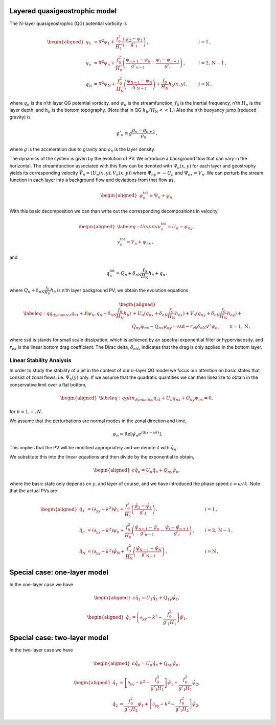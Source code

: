 Layered quasigeostrophic model
==============================

The :math:`{\mathrm{N}}`-layer quasigeostrophic (QG) potential vorticity
is

.. math::

   \begin{aligned}
   {q_1} &= {\nabla^2}\psi_1 + \frac{f_0^2}{H_1} \left(\frac{\psi_{2}-\psi_1}{g'_{1}}\right)\,,  \qquad & i =1{\, ,}\nonumber \\
   {q_n} &= {\nabla^2}\psi_n + \frac{f_0^2}{H_n} \left(\frac{\psi_{n-1}-\psi_n}{g'_{n-1}}  - \frac{\psi_{i}-\psi_{n+1}}{g'_{i}}\right)\,,  \qquad &i = 2,{\mathrm{N}}-1 {\, ,}\nonumber \\
   {q_{\mathrm{N}}} &= {\nabla^2}\psi_{\mathrm{N}}+ \frac{f_0^2}{H_{\mathrm{N}}} \left(\frac{\psi_{\textsf{N}-1}-\psi_{\mathrm{N}}}{g'_{{\mathrm{N}}-1}}\right) + \frac{f_0}{H_{\mathrm{N}}}h_b (x,y)\,,  \qquad & i ={\mathrm{N}}\,,\end{aligned}

where :math:`q_n` is the n’th layer QG potential vorticity, and
:math:`\psi_n` is the streamfunction, :math:`f_0` is the inertial
frequency, n’th :math:`H_n` is the layer depth, and :math:`h_b` is the
bottom topography. (Note that in QG :math:`h_b/H_{\mathrm{N}}<< 1`.)
Also the n’th buoyancy jump (reduced gravity) is

.. math:: g'_n \equiv g \frac{\rho_{n}-\rho_{n+1}}{\rho_n}{\, ,}

where :math:`g` is the acceleration due to gravity and :math:`\rho_n` is
the layer density.

The dynamics of the system is given by the evolution of PV. We introduce
a background flow that can vary in the horizontal. The streamfunction
associated with this flow can be denoted with :math:`\Psi_n(x,y)` for
each layer and geostrophy yields its corresponding velocity
:math:`\vec{V_n} = (U_n(x,y),V_n(x,y))` where :math:`\Psi_{ny} = - U_n`
and :math:`\Psi_{nx} = V_n`. We can perturb the stream function in each
layer into a background flow and deviations from that flow as,

.. math::

   \begin{aligned}
   \psi_n^{{\text{tot}}} = \Psi_n + \psi_n.\end{aligned}

With this basic decomposition we can than write out the corresponding
decompositions in velocity

.. math::

   \begin{aligned}
   \label{eq:Uequiv}
   u_n^{{{\text{tot}}}} = U_n - \psi_{n y}{\, ,}\nonumber \\
   v_n^{{\text{tot}}} = V_n + \psi_{n x} {\, ,}\end{aligned}

and

.. math:: q_n^{{\text{tot}}} = Q_n + \delta_{n{\mathrm{N}}}\frac{f_0}{H_{\mathrm{N}}}h_b + q_n {\, ,}

where :math:`Q_n + \delta_{n{\mathrm{N}}}\frac{f_0}{H_{\mathrm{N}}}h_b`
is n’th layer background PV, we obtain the evolution equations

.. math::

   \begin{aligned}
   \label{eq:qg_dynamics}
   {q_n}_t + \mathsf{J}(\psi_n,q_n + \delta_{n {\mathrm{N}}} \frac{f_0}{H_{\mathrm{N}}}h_b )& + U_n ({q_n}_x + \delta_{n {\mathrm{N}}} \frac{f_0}{H_{\mathrm{N}}}h_{bx}) + V_n ({q_n}_y + \delta_{n {\mathrm{N}}} \frac{f_0}{H_{\mathrm{N}}}h_{by})+ \nonumber
   \\ & {Q_n}_y {\psi_n}_x - {Q_n}_x {\psi_n}_y = {\text{ssd}}- r_{ek} \delta_{n{\mathrm{N}}} {\nabla^2}\psi_n {\, ,}\qquad n = 1,{\mathrm{N}}{\, ,}\end{aligned}

where :math:`{\text{ssd}}` is stands for small scale dissipation, which
is achieved by an spectral exponential filter or hyperviscosity, and
:math:`r_{ek}` is the linear bottom drag coefficient. The Dirac delta,
:math:`\delta_{nN}`, indicates that the drag is only applied in the
bottom layer.

Linear Stability Analysis
-------------------------

In order to study the stability of a jet in the context of our
:math:`n`-layer QG model we focus our attention on basic states that
consist of zonal flows. i.e. :math:`\Psi_n(y)` only. If we assume that
the quadratic quantities we can then linearize to obtain in the
conservative limit over a flat bottom,

.. math::

   \begin{aligned}
   \label{eq:qglin_dynamics}
   {q_n}_t  + U_n {q_n}_x + {Q_n}_y {\psi_n}_x  = 0,\end{aligned}

for :math:`n = 1, \cdots, N`.

We assume that the perturbations are normal modes in the zonal direction
and time,

.. math:: \psi_n  = {\mathrm{Re}}[ \hat \psi_n e^{i(kx - \omega t)} ].

This implies that the PV will be modified appropriately and we denote it
with :math:`\hat q_n`.

We substitute this into the linear equations and then divide by the
exponential to obtain,

.. math::

   \begin{aligned}
   c  {\hat q_n}  =  U_n {\hat q_n} +  {Q_n}_y {\hat \psi_n} ,\end{aligned}

where the basic state only depends on :math:`y`, and layer of course,
and we have introduced the phase speed :math:`c=\omega/k`. Note that the
actual PVs are

.. math::

   \begin{aligned}
   {\hat q_1} &= (\partial_{yy} - k^2) \hat \psi_1 + \frac{f_0^2}{H_1} \left(\frac{\hat \psi_{2}-\hat \psi_1}{g'_{1}}\right)\,,  \qquad & i =1{\, ,}\nonumber \\
   {\hat q_n} &= (\partial_{yy} - k^2)\psi_n + \frac{f_0^2}{H_n} \left(\frac{\hat \psi_{n-1}-
   \hat \psi_n}{g'_{n-1}}  - \frac{\hat \psi_{i}-\hat \psi_{n+1}}{g'_{i}}\right)\,,  \qquad &i = 2,{\mathrm{N}}-1 {\, ,}\nonumber \\
   {\hat q_{\mathrm{N}}} &= (\partial_{yy} - k^2)\hat \psi_{\mathrm{N}}+ \frac{f_0^2}{H_{\mathrm{N}}} \left(\frac{\hat \psi_{\textsf{N}-1} - \hat \psi_{\mathrm{N}}}{g'_{{\mathrm{N}}-1}}\right)\,,  \qquad & i ={\mathrm{N}}\,,\end{aligned}

Special case: one-layer model
=============================

In the one-layer case we have

.. math::

   \begin{aligned}
   c  {\hat q_1}  =  U_1 {\hat q_1} +  {Q_1}_y {\hat \psi_1} ,\end{aligned}

.. math::

   \begin{aligned}
   {\hat q_1} = \left[ \partial_{yy} - k^2 -  \frac{f_0^2}{g'_1 H_1} \right] \hat \psi_1.\end{aligned}

Special case: two-layer model
=============================

In the two-layer case we have

.. math::

   \begin{aligned}
   c  {\hat q_n}  =  U_n {\hat q_n} +  {Q_n}_y {\hat \psi_n} ,\end{aligned}

.. math::

   \begin{aligned}
   {\hat q_1} &= \left[ \partial_{yy} - k^2 -  \frac{f_0^2}{g'_1 H_1}\right] \hat \psi_1 + \frac{f_0^2}{g'_1 H_1} \hat \psi_{2}, \\
   {\hat q_2} &= \frac{f_0^2}{g'_1 H_2}\hat \psi_1+ \left[ \partial_{yy} - k^2 -  \frac{f_0^2}{g'_1 H_2} \right] \hat \psi_2 
   .\end{aligned}


